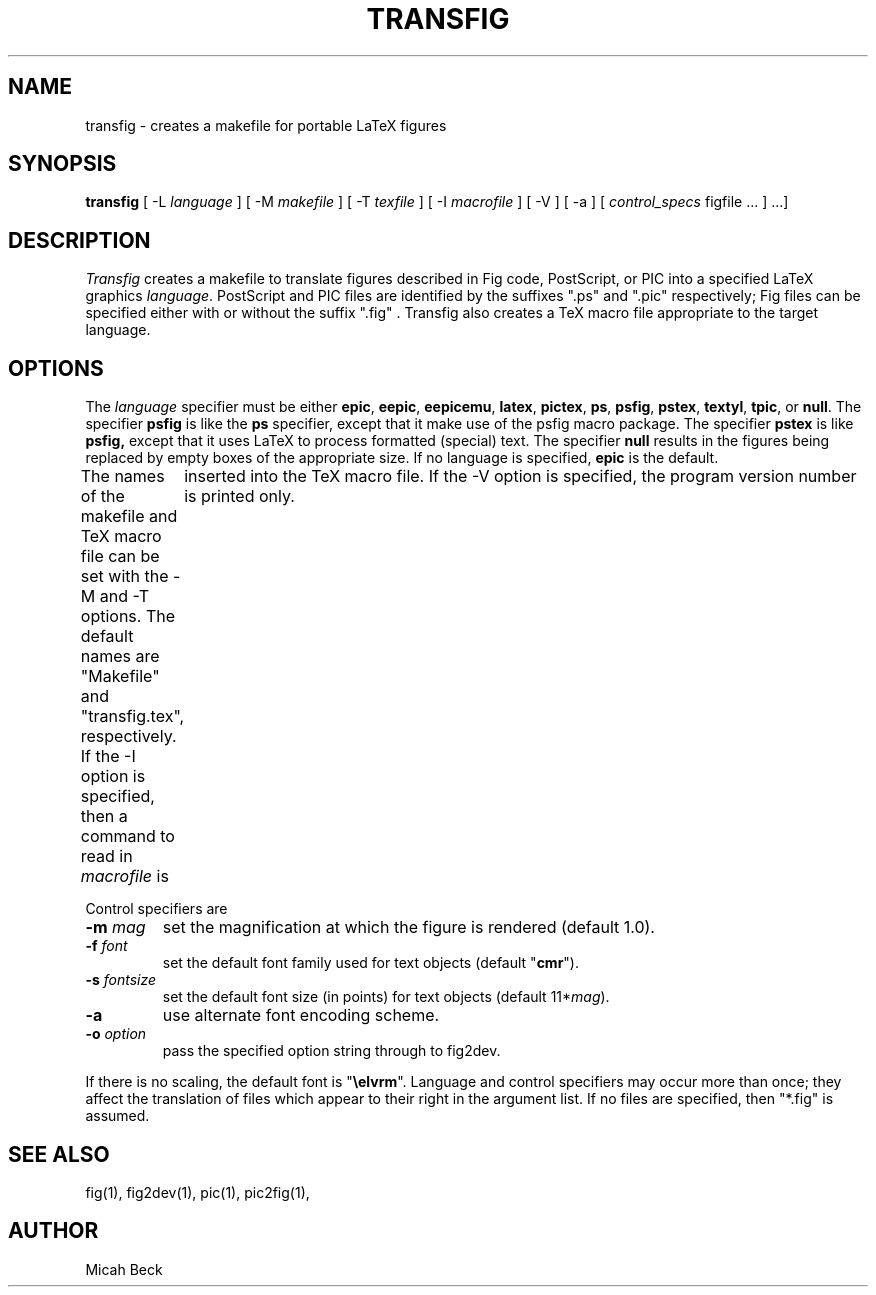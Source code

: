 .TH TRANSFIG 1 "1 Sept 1990"
.SH NAME
transfig \- creates a makefile for portable LaTeX figures
.SH SYNOPSIS
.B transfig
[ -L \fIlanguage\fR ]
[ -M \fImakefile\fR ]
[ -T \fItexfile\fR ]
[ -I \fImacrofile\fR ]
[ -V ] 
[ -a ] 
[ \fIcontrol_specs\fR figfile ... ] ...]
.SH DESCRIPTION
.I Transfig
creates a makefile to translate figures described in Fig code, PostScript,
or PIC into a specified LaTeX graphics \fIlanguage\fR.
PostScript and PIC files are identified by the suffixes ".ps" and ".pic"
respectively;
Fig files can be specified either with or without the suffix ".fig" .
Transfig also creates a TeX macro file appropriate to the target language.
.SH OPTIONS
The \fIlanguage\fR specifier must be either
.T
.BR epic ,
.BR eepic ,
.BR eepicemu ,
.BR latex ,
.BR pictex ,
.BR ps ,
.BR psfig ,
.BR pstex ,
.BR textyl ,
.BR tpic ,
or
.BR null .
The specifier
.B psfig
is like the 
.B ps
specifier, except that it
make use of the psfig macro package.
The specifier
.B pstex
is like
.B psfig,
except that it uses LaTeX to process formatted (special) text.
The specifier 
.B null
results in the figures being replaced by empty boxes of the
appropriate size.
If no language is specified,
.B epic
is the default.
.PP
The names of the makefile and TeX macro file can be set with the
-M and -T options.
The default names are "Makefile" and "transfig.tex", respectively.
If the -I option is specified, then a command to read in \fImacrofile\fR is
	inserted into the TeX macro file.
If the -V option is specified, the program version number is printed only.
.PP
Control specifiers are 
.TP
\fB\-m\fI mag\fR
set the magnification at which the figure is rendered (default 1.0).
.TP
\fB\-f\fI font\fR
set the default font family used for text objects (default "\fBcmr\fR").
.TP
\fB\-s \fIfontsize\fR
set the default font size (in points) for text objects (default 11*\fImag\fR).
.TP
\fB\-a\fR
use alternate font encoding scheme.
.TP
\fB\-o \fIoption\fR
pass the specified option string through to fig2dev.
.PP
If there is no scaling, the default font is "\fB\\elvrm\fR".
Language and control specifiers may occur more than once;
they affect the translation of files which appear to their
right in the argument list. 
If no files are specified, then "*.fig" is assumed.
.SH "SEE ALSO"
fig(1),
fig2dev(1),
pic(1),
pic2fig(1),
.SH AUTHOR
Micah Beck
